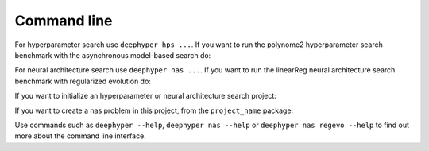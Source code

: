 Command line
************

For hyperparameter search use ``deephyper hps ...``. If you want to run the
polynome2 hyperparameter search benchmark with the asynchronous model-based
search do:

.. code-block:: console
    :caption: bash

    deephyper hps ambs --problem deephyper.benchmark.hps.polynome2.Problem --run deephyper.benchmark.hps.polynome2.run


For neural architecture search use ``deephyper nas ...``. If you want to run
the linearReg neural architecture search benchmark with regularized evolution
do:

.. code-block:: console
    :caption: bash

    deephyper nas regevo --problem deephyper.benchmark.nas.linearReg.Problem

If you want to initialize an hyperparameter or neural architecture search
project:

.. code-block:: console
    :caption: bash

    deephyper start-project project_name

If you want to create a nas problem in this project, from the ``project_name`` package:

.. code-block:: console
    :caption: bash

    deephyper new-problem nas my_problem

Use commands such as ``deephyper --help``, ``deephyper nas --help`` or
``deephyper nas regevo --help`` to find out more about the command line
interface.
